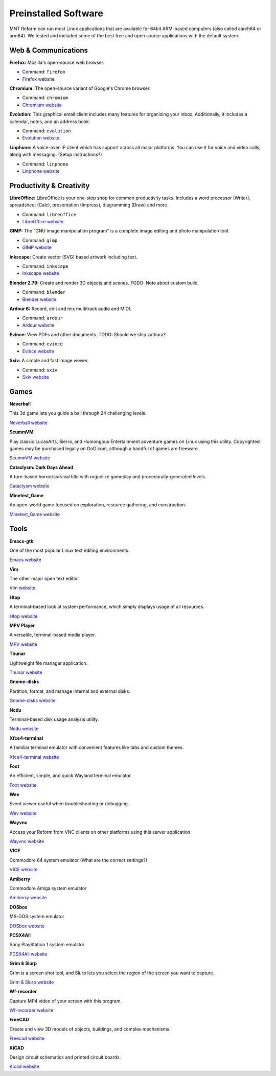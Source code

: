 Preinstalled Software
=====================

MNT Reform can run most Linux applications that are available for 64bit ARM-based computers (also called aarch64 or arm64). We tested and included some of the best free and open source applications with the default system.

Web & Communications
--------------------

**Firefox:** Mozilla's open-source web browser.

- Command: ``firefox``
- `Firefox website <https://www.mozilla.org/>`_

**Chromium:** The open-source variant of Google's Chrome browser.

- Command: ``chromium``
- `Chromium website <https://www.chromium.org/>`_

**Evolution:** This graphical email client includes many features for organizing your inbox. Additionally, it includes a calendar, notes, and an address book.

- Command: ``evolution``
- `Evolution website <https://help.gnome.org/users/evolution/stable/>`_

**Linphone:** A voice-over-IP client which has support across all major platforms. You can use it for voice and video calls, along with messaging. (Setup instructions?)

- Command: ``linphone``
- `Linphone website <https://www.linphone.org/>`_

Productivity & Creativity
-------------------------

**LibreOffice:** LibreOffice is your one-stop shop for common productivity tasks. Includes a word processor (Writer), spreadsheet (Calc), presentation (Impress), diagramming (Draw) and more.

- Command: ``libreoffice``
- `LibreOffice website <https://www.libreoffice.org/>`_

**GIMP:** The "GNU image manipulation program" is a complete image editing and photo manipulation tool.

- Command: ``gimp``
- `GIMP website <https://www.gimp.org/>`_

**Inkscape:** Create vector (SVG) based artwork including text.

- Command: ``inkscape``
- `Inkscape website <https://inkscape.org/>`_

**Blender 2.79:** Create and render 3D objects and scenes. TODO: Note about custom build.

- Command: ``blender``
- `Blender website <https://www.blender.org/>`_

**Ardour 6:** Record, edit and mix multitrack audio and MIDI.

- Command: ``ardour``
- `Ardour website <https://ardour.org/>`_

**Evince:** View PDFs and other documents. TODO: Should we ship zathura?

- Command: ``evince``
- `Evince website <http://grafx2.chez.com/>`_

**Sxiv:** A simple and fast image viewer.

- Command: ``sxiv``
- `Sxiv website <https://github.com/muennich/sxiv/>`_

Games
-----------

**Neverball**

This 3d game lets you guide a ball through 24 challenging levels.

`Neverball website <https://neverball.org/>`_

**ScummVM**

Play classic LucasArts, Sierra, and Humongous Entertainment adventure games on Linux using this utility. Copyrighted games may be purchased legally on GoG.com, although a handful of games are freeware.

`ScummVM website <https://www.scummvm.org/>`_

**Cataclysm: Dark Days Ahead**

A turn-based horror/survival title with roguelike gameplay and procedurally-generated levels.

`Cataclysm website <https://cataclysmdda.org/>`_

**Minetest_Game**

An open-world game focused on exploration, resource gathering, and construction.

`Minetest_Game website <http://www.minetest.net/>`_

Tools
--------

**Emacs-gtk**

One of the most popular Linux text editing environments.

`Emacs website <https://www.gnu.org/software/emacs/>`_

**Vim**

The other major open text editor.

`Vim website <https://www.vim.org/>`_

**Htop**

A terminal-based look at system performance, which simply displays usage of all resources.

`Htop website <https://htop.dev/>`_

**MPV Player**

A versatile, terminal-based media player.

`MPV website <https://mpv.io/>`_

**Thunar**

Lightweight file manager application.

`Thunar website <https://docs.xfce.org/xfce/thunar/start>`_

**Gnome-disks**

Partition, format, and manage internal and external disks.

`Gnome-disks website <https://wiki.gnome.org/Apps/Disks>`_

**Ncdu**

Terminal-based disk usage analysis utility.

`Ncdu website <https://dev.yorhel.nl/ncdu>`_

**Xfce4-terminal**

A familiar terminal emulator with convenient features like tabs and custom themes.

`Xfce4-terminal website <https://docs.xfce.org/apps/terminal/start>`_

**Foot**

An efficient, simple, and quick Wayland terminal emulator.

`Foot website <https://codeberg.org/dnkl/foot>`_

**Wev**

Event viewer useful when troubleshooting or debugging.

`Wev website <https://git.sr.ht/~sircmpwn/wev>`_

**Wayvnc**

Access your Reform from VNC clients on other platforms using this server application.

`Wayvnc website <https://github.com/any1/wayvnc>`_

**VICE**

Commodore 64 system emulator (What are the correct settings?)

`VICE website <https://vice-emu.sourceforge.io/>`_

**Amiberry**

Commodore Amiga system emulator

`Amiberry website <https://blitterstudio.com/amiberry/>`_

**DOSbox**

MS-DOS system emulator

`DOSbox website <https://www.dosbox.com/>`_

**PCSX4All**

Sony PlayStation 1 system emulator

`PCSX4All website <https://github.com/gameblabla/pcsx4all/releases>`_

**Grim & Slurp**

Grim is a screen shot tool, and Slurp lets you select the region of the screen you want to capture.

`Grim & Slurp website <https://wayland.emersion.fr/grim/>`_

**Wf-recorder**

Capture MP4 video of your screen with this program.

`Wf-recorder website <https://github.com/ammen99/wf-recorder>`_

**FreeCAD**

Create and view 3D models of objects, buildings, and complex mechanisms.

`Freecad website <https://www.freecadweb.org/>`_

**KiCAD**

Design circuit schematics and printed circuit boards.

`Kicad website <https://kicad.org/>`_
